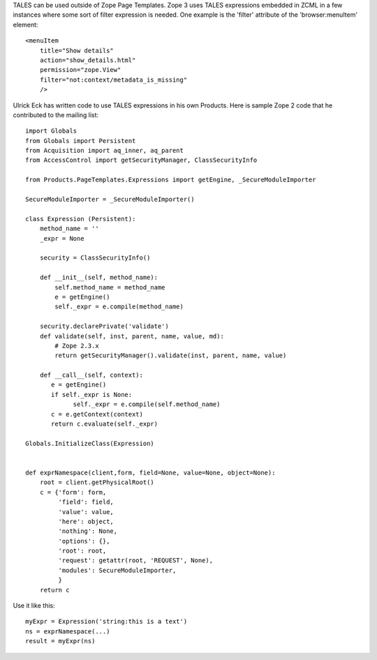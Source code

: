 TALES can be used outside of Zope Page Templates.  Zope 3 uses TALES expressions
embedded in ZCML in a few instances where some sort of filter expression is
needed.  One example is the 'filter' attribute of the 'browser:menuItem'
element::

  <menuItem
      title="Show details"
      action="show_details.html"
      permission="zope.View"
      filter="not:context/metadata_is_missing"
      />

Ulrick Eck has written code to use TALES expressions in his own Products.
Here is sample Zope 2 code that he contributed to the mailing list::

  import Globals
  from Globals import Persistent
  from Acquisition import aq_inner, aq_parent
  from AccessControl import getSecurityManager, ClassSecurityInfo

  from Products.PageTemplates.Expressions import getEngine, _SecureModuleImporter

  SecureModuleImporter = _SecureModuleImporter()

  class Expression (Persistent):
      method_name = ''
      _expr = None

      security = ClassSecurityInfo()

      def __init__(self, method_name):
          self.method_name = method_name
          e = getEngine()
          self._expr = e.compile(method_name)

      security.declarePrivate('validate')
      def validate(self, inst, parent, name, value, md):
          # Zope 2.3.x
          return getSecurityManager().validate(inst, parent, name, value)

      def __call__(self, context):
         e = getEngine()
         if self._expr is None:
               self._expr = e.compile(self.method_name)
         c = e.getContext(context)
         return c.evaluate(self._expr)

  Globals.InitializeClass(Expression)


  def exprNamespace(client,form, field=None, value=None, object=None):
      root = client.getPhysicalRoot()
      c = {'form': form,
           'field': field,
           'value': value,
           'here': object,
           'nothing': None,
           'options': {},
           'root': root,
           'request': getattr(root, 'REQUEST', None),
           'modules': SecureModuleImporter,
           }
      return c

Use it like this::

  myExpr = Expression('string:this is a text')
  ns = exprNamespace(...)
  result = myExpr(ns)
